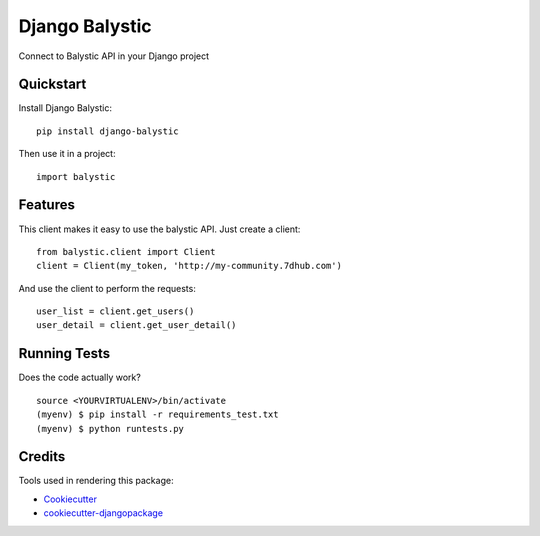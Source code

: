 =============================
Django Balystic
=============================

.. image:: https://badge.fury.io/py/django-balystic.png
    :target: https://badge.fury.io/py/django-balystic

.. image:: https://travis-ci.org/inqbation/django-balystic.png?branch=master
    :target: https://travis-ci.org/inqbation/django-balystic

Connect to Balystic API in your Django project



Quickstart
----------

Install Django Balystic::

    pip install django-balystic

Then use it in a project::

    import balystic

Features
--------

This client makes it easy to use the balystic API. Just create a client::

    from balystic.client import Client
    client = Client(my_token, 'http://my-community.7dhub.com')

And use the client to perform the requests::

    user_list = client.get_users()
    user_detail = client.get_user_detail()

Running Tests
--------------

Does the code actually work?

::

    source <YOURVIRTUALENV>/bin/activate
    (myenv) $ pip install -r requirements_test.txt
    (myenv) $ python runtests.py

Credits
---------

Tools used in rendering this package:

*  Cookiecutter_
*  `cookiecutter-djangopackage`_

.. _Cookiecutter: https://github.com/audreyr/cookiecutter
.. _`cookiecutter-djangopackage`: https://github.com/pydanny/cookiecutter-djangopackage
